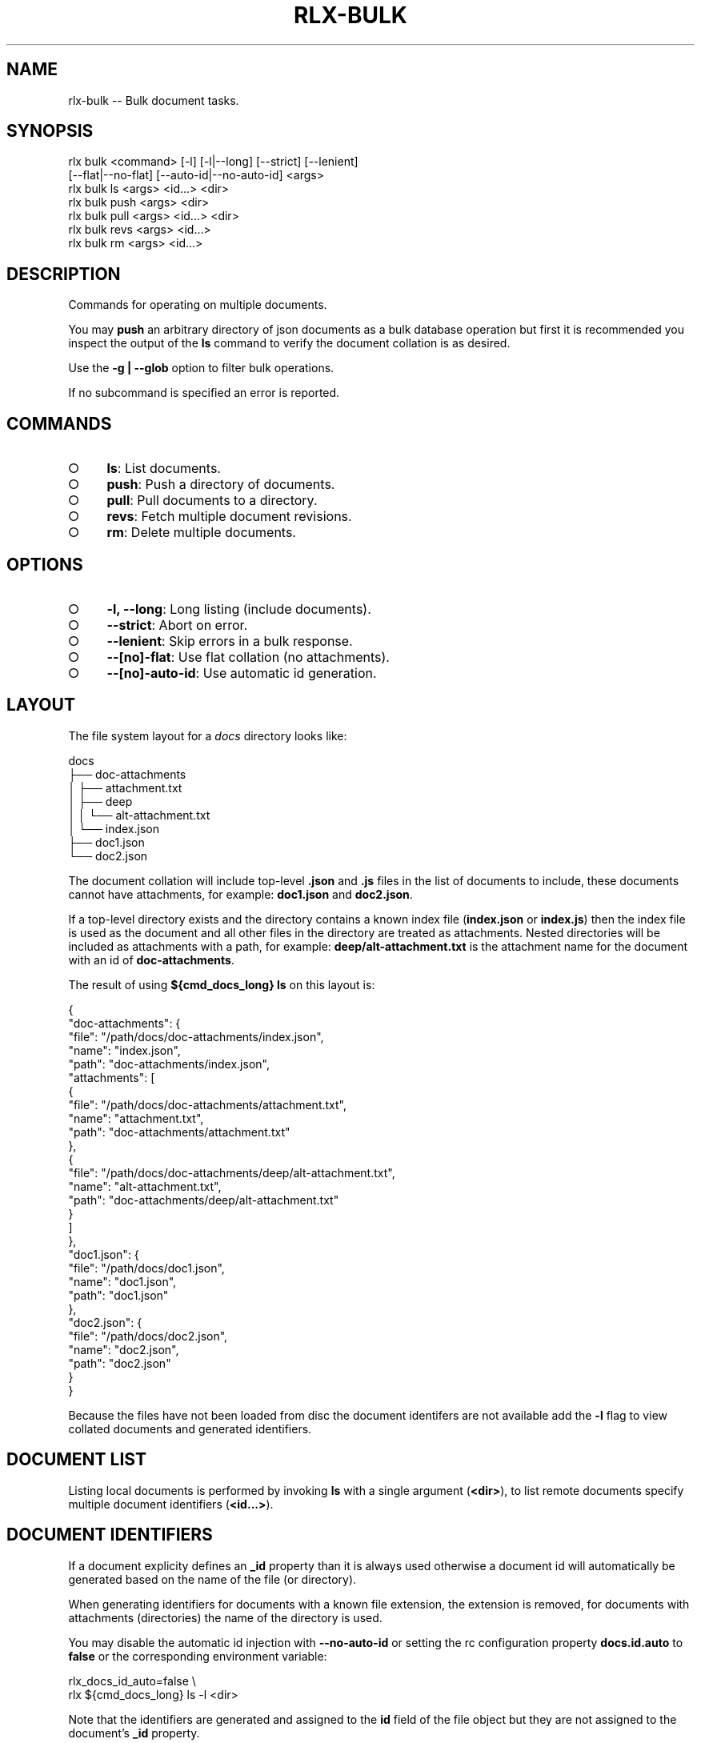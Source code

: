 .TH "RLX-BULK" "1" "September 2014" "rlx-bulk 0.1.264" "User Commands"
.SH "NAME"
rlx-bulk -- Bulk document tasks.
.SH "SYNOPSIS"

.SP
rlx bulk <command> [\-l] [\-l|\-\-long] [\-\-strict] [\-\-lenient]
.br
    [\-\-flat|\-\-no\-flat] [\-\-auto\-id|\-\-no\-auto\-id] <args> 
.br
rlx bulk ls <args> <id...> <dir> 
.br
rlx bulk push <args> <dir> 
.br
rlx bulk pull <args> <id...> <dir> 
.br
rlx bulk revs <args> <id...> 
.br
rlx bulk rm <args> <id...>
.SH "DESCRIPTION"
.PP
Commands for operating on multiple documents.
.PP
You may \fBpush\fR an arbitrary directory of json documents as a bulk database operation but first it is recommended you inspect the output of the \fBls\fR command to verify the document collation is as desired.
.PP
Use the \fB\-g | \-\-glob\fR option to filter bulk operations.
.PP
If no subcommand is specified an error is reported.
.SH "COMMANDS"
.BL
.IP "\[ci]" 4
\fBls\fR: List documents.
.IP "\[ci]" 4
\fBpush\fR: Push a directory of documents.
.IP "\[ci]" 4
\fBpull\fR: Pull documents to a directory.
.IP "\[ci]" 4
\fBrevs\fR: Fetch multiple document revisions.
.IP "\[ci]" 4
\fBrm\fR: Delete multiple documents.
.EL
.SH "OPTIONS"
.BL
.IP "\[ci]" 4
\fB\-l, \-\-long\fR: Long listing (include documents).
.IP "\[ci]" 4
\fB\-\-strict\fR: Abort on error.
.IP "\[ci]" 4
\fB\-\-lenient\fR: Skip errors in a bulk response.
.IP "\[ci]" 4
\fB\-\-[no]\-flat\fR: Use flat collation (no attachments).
.IP "\[ci]" 4
\fB\-\-[no]\-auto\-id\fR: Use automatic id generation.
.EL
.SH "LAYOUT"
.PP
The file system layout for a \fIdocs\fR directory looks like:

.SP
  docs
.br
  ├── doc\-attachments
.br
  │   ├── attachment.txt
.br
  │   ├── deep
.br
  │   │   └── alt\-attachment.txt
.br
  │   └── index.json
.br
  ├── doc1.json
.br
  └── doc2.json
.PP
The document collation will include top\-level \fB.json\fR and \fB.js\fR files in the list of documents to include, these documents cannot have attachments, for example: \fBdoc1.json\fR and \fBdoc2.json\fR.
.PP
If a top\-level directory exists and the directory contains a known index file (\fBindex.json\fR or \fBindex.js\fR) then the index file is used as the document and all other files in the directory are treated as attachments. Nested directories will be included as attachments with a path, for example: \fBdeep/alt\-attachment.txt\fR is the attachment name for the document with an id of \fBdoc\-attachments\fR.
.PP
The result of using \fB${cmd_docs_long} ls\fR on this layout is:

.SP
  {
.br
    "doc\-attachments": {
.br
      "file": "/path/docs/doc\-attachments/index.json",
.br
      "name": "index.json",
.br
      "path": "doc\-attachments/index.json",
.br
      "attachments": [
.br
        {
.br
          "file": "/path/docs/doc\-attachments/attachment.txt",
.br
          "name": "attachment.txt",
.br
          "path": "doc\-attachments/attachment.txt"
.br
        },
.br
        {
.br
          "file": "/path/docs/doc\-attachments/deep/alt\-attachment.txt",
.br
          "name": "alt\-attachment.txt",
.br
          "path": "doc\-attachments/deep/alt\-attachment.txt"
.br
        }
.br
      ]
.br
    },
.br
    "doc1.json": {
.br
      "file": "/path/docs/doc1.json",
.br
      "name": "doc1.json",
.br
      "path": "doc1.json"
.br
    },
.br
    "doc2.json": {
.br
      "file": "/path/docs/doc2.json",
.br
      "name": "doc2.json",
.br
      "path": "doc2.json"
.br
    }
.br
  }
.PP
Because the files have not been loaded from disc the document identifers are not available add the \fB\-l\fR flag to view collated documents and generated identifiers.
.SH "DOCUMENT LIST"
.PP
Listing local documents is performed by invoking \fBls\fR with a single argument (\fB<dir>\fR), to list remote documents specify multiple document identifiers (\fB<id...>\fR).
.SH "DOCUMENT IDENTIFIERS"
.PP
If a document explicity defines an \fB_id\fR property than it is always used otherwise a document id will automatically be generated based on the name of the file (or directory).
.PP
When generating identifiers for documents with a known file extension, the extension is removed, for documents with attachments (directories) the name of the directory is used.
.PP
You may disable the automatic id injection with \fB\-\-no\-auto\-id\fR or setting the rc configuration property \fBdocs.id.auto\fR to \fBfalse\fR or the corresponding environment variable:

.SP
  rlx_docs_id_auto=false \e
.br
    rlx ${cmd_docs_long} ls \-l <dir>
.PP
Note that the identifiers are generated and assigned to the \fBid\fR field of the file object but they are not assigned to the document's \fB_id\fR property.
.PP
Use this setting if you would like the server to generate an id for those documents that do not have an explicit \fB_id\fR.
.SH "DOCUMENT COLLATION"
.PP
The default collation matches the \fBLAYOUT\fR but you may change this behaviour if you are not using attachments and wish to operate on all the documents in a directory with \fB\-\-flat\fR or by setting the rc configuration property \fBdocs.flat\fR to \fBtrue\fR:

.SP
  rlx_docs_flat=true \e
.br
    rlx ${cmd_docs_long} ls \-l <dir>
.PP
Flat collation includes all files of known file extensions recursively and generates an identifier using the path relative to \fB<dir>\fR, no files found are treated as attachments.
.PP
If the \fB\-g | \-\-glob\fR option is used the patterns are matched after file collation and the relative file path must match one of the glob patterns to be included.
.SH "BULK DELETION"
.PP
Use the \fBrm\fR command to remove multiple documents. This removal is forceful in that it fetches the latest revisions for the specified documents before attempting the bulk deletion.
.PP
Specify the \fB\-\-strict\fR option and if any error occurs while fetching document revisions no bulk deletion is performed, an array of errors is printed.
.SH "BULK REVISIONS"
.PP
Use the \fBrevs\fR command to fetch revisions for multiple document identifiers:

  rlx ${cmd_docs_long} revs \-s {server} \-d {db} <id...>
.PP
By default the listing is a map of identifiers to revisions:

.SP
  {
.br
    "8faf0d3bae0a0520e1a459ff9c003ddd": "1\-967a00dff5e02add41819138abb3284d"
.br
  }
.PP
Use the \fB\-l | \-\-long\fR option for an array of objects:

.SP
  [
.br
    {
.br
      "id": "8faf0d3bae0a0520e1a459ff9c003ddd",
.br
      "rev": "1\-967a00dff5e02add41819138abb3284d"
.br
    }
.br
  ]
.PP
To view the raw result of the query use \fB\-\-raw\fR:

.SP
  {
.br
    "total_rows": 4,
.br
    "offset": 0,
.br
    "rows": [
.br
      {
.br
        "id": "15136c47b4865ea2222196de47004f59",
.br
        "key": "15136c47b4865ea2222196de47004f59",
.br
        "value": {
.br
          "rev": "1\-967a00dff5e02add41819138abb3284d"
.br
        }
.br
      }
.br
    ]
.br
  }
.PP
Errors in the response are included in the output by default:

.SP
  {
.br
    "15136c47b4865ea2222196de47004f59": "1\-967a00dff5e02add41819138abb3284d",
.br
    "unknown\-document": {
.br
      "error": "not_found"
.br
    }
.br
  }
.PP
To suppress inclusion of errors use the \fB\-\-lenient\fR option.
.SH "BUGS"
.PP
Report bugs to https://github.com/freeformsystems/rlx/issues.
